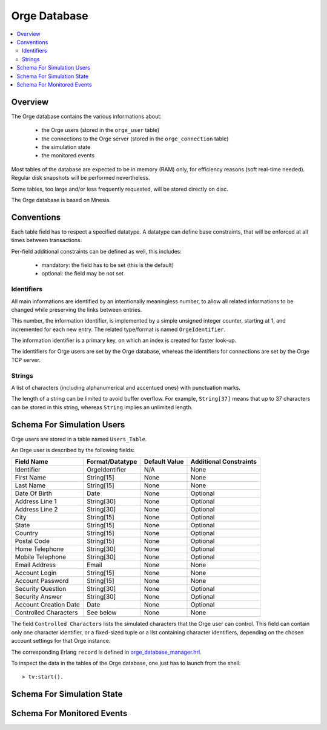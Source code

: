 

.. role:: raw-html(raw)
   :format: html
   
.. role:: raw-latex(raw)
   :format: latex


.. _orge_database_manager.hrl: http://osdl.svn.sourceforge.net/viewvc/osdl/Orge/trunk/src/code/servers/functional-services/database-storage/src/orge_database_manager.hrl?view=markup

.. _orge_database_manager.erl: http://osdl.svn.sourceforge.net/viewvc/osdl/Orge/trunk/src/code/servers/functional-services/database-storage/src/orge_database_manager.erl?view=markup


.. _Orge database:



Orge Database
=============

.. contents:: 
	:local:


Overview
--------

The Orge database contains the various informations about:
 
 * the Orge users (stored in the ``orge_user`` table)
 * the connections to the Orge server (stored in the ``orge_connection`` table)
 * the simulation state
 * the monitored events


 
Most tables of the database are expected to be in memory (RAM) only, for efficiency reasons (soft real-time needed). Regular disk snapshots will be performed nevertheless.

Some tables, too large and/or less frequently requested, will be stored directly on disc.  

The Orge database is based on Mnesia.  


Conventions
-----------

Each table field has to respect a specified datatype. A datatype can define base constraints, that will be enforced at all times between transactions.

Per-field additional constraints can be defined as well, this includes:
 
 * mandatory: the field has to be set (this is the default)
 * optional: the field may be not set


Identifiers
...........


All main informations are identified by an intentionally meaningless number, to allow all related informations to be changed while preserving the links between entries.

This number, the information identifier, is implemented by a simple unsigned integer counter, starting at 1, and incremented for each new entry. The related type/format is named ``OrgeIdentifier``.

The information identifier is a primary key, on which an index is created for faster look-up.

The identifiers for Orge users are set by the Orge database, whereas the identifiers for connections are set by the Orge TCP server.


Strings
.......

A list of characters (including alphanumerical and accentued ones) with punctuation marks.

The length of a string can be limited to avoid buffer overflow. For example, ``String[37]`` means that up to 37 characters can be stored in this string, whereas ``String`` implies an unlimited length.



Schema For Simulation Users
---------------------------

Orge users are stored in a table named ``Users_Table``.

An Orge user is described by the following fields:

+------------------------+-------------------+----------+--------------------+
| Field Name             | Format/Datatype   | Default  | Additional         |
|                        |                   | Value    | Constraints        |
+========================+===================+==========+====================+
| Identifier             | OrgeIdentifier    | N/A      | None               |
+------------------------+-------------------+----------+--------------------+
| First Name             | String[15]        | None     | None               |
+------------------------+-------------------+----------+--------------------+
| Last Name              | String[15]        | None     | None               |
+------------------------+-------------------+----------+--------------------+
| Date Of Birth          | Date              | None     | Optional           |
+------------------------+-------------------+----------+--------------------+
| Address Line 1         | String[30]        | None     | Optional           |
+------------------------+-------------------+----------+--------------------+
| Address Line 2         | String[30]        | None     | Optional           |
+------------------------+-------------------+----------+--------------------+
| City                   | String[15]        | None     | Optional           |
+------------------------+-------------------+----------+--------------------+
| State                  | String[15]        | None     | Optional           |
+------------------------+-------------------+----------+--------------------+
| Country                | String[15]        | None     | Optional           |
+------------------------+-------------------+----------+--------------------+
| Postal Code            | String[15]        | None     | Optional           |
+------------------------+-------------------+----------+--------------------+
| Home Telephone         | String[30]        | None     | Optional           |
+------------------------+-------------------+----------+--------------------+
| Mobile Telephone       | String[30]        | None     | Optional           |
+------------------------+-------------------+----------+--------------------+
| Email Address          | Email             | None     | None               |
+------------------------+-------------------+----------+--------------------+
| Account Login          | String[15]        | None     | None               |
+------------------------+-------------------+----------+--------------------+
| Account Password       | String[15]        | None     | None               |
+------------------------+-------------------+----------+--------------------+
| Security Question      | String[30]        | None     | Optional           |
+------------------------+-------------------+----------+--------------------+
| Security Answer        | String[30]        | None     | Optional           |
+------------------------+-------------------+----------+--------------------+
| Account Creation Date  | Date              | None     | Optional           |
+------------------------+-------------------+----------+--------------------+
| Controlled Characters  | See below         | None     | None               |
+------------------------+-------------------+----------+--------------------+

The field ``Controlled Characters`` lists the simulated characters that the Orge user can control. This field can contain only one character identifier, or a fixed-sized tuple or a list containing character identifiers, depending on the chosen account settings for that Orge instance.

The corresponding Erlang ``record`` is defined in orge_database_manager.hrl_.

To inspect the data in the tables of the Orge database, one just has to launch from the shell::

 > tv:start().
 
 
 
Schema For Simulation State
---------------------------

Schema For Monitored Events
---------------------------

